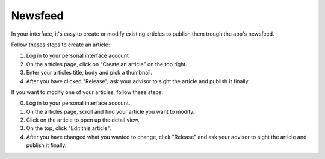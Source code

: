 #########
Newsfeed
#########

In your interface, it's easy to create or modify existing articles to publish them trough the app's newsfeed.

Follow theses steps to create an article:

1. Log in to your personal interface account
2. On the articles page, click on "Create an article" on the top right.
3. Enter your articles title, body and pick a thumbnail.
4. After you have clicked "Release", ask your advisor to sight the article and publish it finally.

If you want to modify one of your articles, follow these steps:

0. Log in to your personal interface account.
1. On the articles page, scroll and find your article you want to modify.
2. Click on the article to open up the detail view.
3. On the top, click "Edit this article".
4. After you have changed what you wanted to change, click "Release" and ask your advisor to sight the article and publish it finally.
